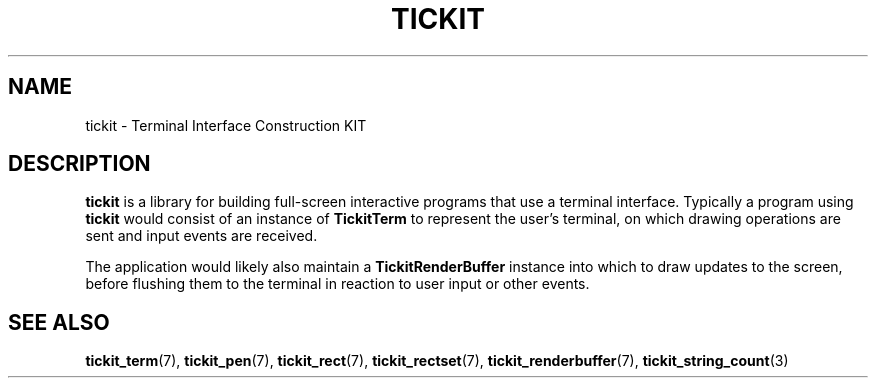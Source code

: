 .TH TICKIT 7
.SH NAME
tickit \- Terminal Interface Construction KIT
.SH DESCRIPTION
\fBtickit\fP is a library for building full-screen interactive programs that use a terminal interface. Typically a program using \fBtickit\fP would consist of an instance of \fBTickitTerm\fP to represent the user's terminal, on which drawing operations are sent and input events are received.
.PP
The application would likely also maintain a \fBTickitRenderBuffer\fP instance into which to draw updates to the screen, before flushing them to the terminal in reaction to user input or other events.
.SH "SEE ALSO"
.BR tickit_term (7),
.BR tickit_pen (7),
.BR tickit_rect (7),
.BR tickit_rectset (7),
.BR tickit_renderbuffer (7),
.BR tickit_string_count (3)
